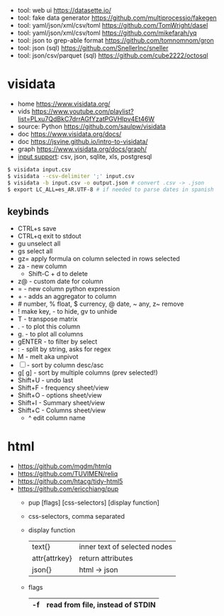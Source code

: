 - tool: web ui https://datasette.io/
- tool: fake data generator https://github.com/multiprocessio/fakegen
- tool: yaml/json/xml/csv/toml https://github.com/TomWright/dasel
- tool: yaml/json/xml/csv/toml https://github.com/mikefarah/yq
- tool: json to grep-able format https://github.com/tomnomnom/gron
- tool: json (sql) https://github.com/SnellerInc/sneller
- tool: json/csv/parquet (sql) https://github.com/cube2222/octosql

* visidata

- home https://www.visidata.org/
- vids https://www.youtube.com/playlist?list=PLxu7QdBkC7drrAGfYzatPGVHIpv4Et46W
- source: Python https://github.com/saulpw/visidata
- doc https://www.visidata.org/docs/
- doc https://jsvine.github.io/intro-to-visidata/
- graph https://www.visidata.org/docs/graph/
- [[https://www.visidata.org/formats][input support]]: csv, json, sqlite, xls, postgresql

#+begin_src sh
  $ visidata input.csv
  $ visidata --csv-delimiter ';' input.csv
  $ visidata -b input.csv -o output.json # convert .csv -> .json
  $ export LC_ALL=es_AR.UTF-8 # if needed to parse dates in spanish
#+end_src

** keybinds

- CTRL+s save
- CTRL+q exit to stdout
- gu   unselect all
- gs     select all
- gz=  apply formula on column selected in rows selected
- za - new column
  - Shift-C + d to delete
- z@ - custom date for column
- =  - new column python expression
- +  - adds an aggregator to column
- # number, % float, $ currency, @ date, ~ any, z~ remove
- ! make key, - to hide, gv to unhide
- T - transpose matrix
- .  - to plot this column
- g. - to plot all columns
- gENTER - to filter by select
- : - split by string, asks for regex
- M - melt aka unpivot
- [ ] - sort by column desc/asc
- g[ g] - sort by multiple columns (prev selected!)
- Shift+U - undo last
- Shift+F - frequency sheet/view
- Shift+O - options   sheet/view
- Shift+I - Summary   sheet/view
- Shift+C - Columns   sheet/view
  - ^ edit column name

* html
- https://github.com/mgdm/htmlq
- https://github.com/TUVIMEN/reliq
- https://github.com/htacg/tidy-html5
- https://github.com/ericchiang/pup
  - pup [flags] [css-selectors] [display function]
  - css-selectors, comma separated
  - display function
    |---------------+------------------------------|
    | text{}        | inner text of selected nodes |
    | attr{attrkey} | return attributes            |
    | json{}        | html -> json                 |
    |---------------+------------------------------|
  - flags
    |----+----------------------------------|
    | -f | read from file, instead of STDIN |
    |----+----------------------------------|

